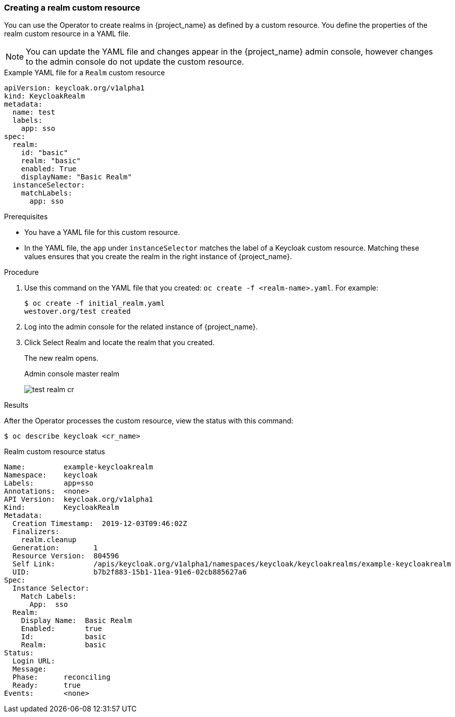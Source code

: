 
[[_realm-cr]]
=== Creating a realm custom resource

You can use the Operator to create realms in {project_name} as defined by a custom resource. You define the properties of the realm custom resource in a YAML file.

[NOTE]
You can update the YAML file and changes appear in the {project_name} admin console, however changes to the admin console do not update the custom resource.

.Example YAML file for a `Realm` custom resource
```yaml
apiVersion: keycloak.org/v1alpha1
kind: KeycloakRealm
metadata:
  name: test
  labels:
    app: sso
spec:
  realm:
    id: "basic"
    realm: "basic"
    enabled: True
    displayName: "Basic Realm"
  instanceSelector:
    matchLabels:
      app: sso
```

.Prerequisites

* You have a YAML file for this custom resource.

* In the YAML file,  the `app` under `instanceSelector` matches the label of a Keycloak custom resource. Matching these values ensures that you create the realm in the right instance of {project_name}.

.Procedure

. Use this command on the YAML file that you created: `oc create -f <realm-name>.yaml`. For example:
+
[source,bash,subs=+attributes]
----
$ oc create -f initial_realm.yaml
westover.org/test created
----

. Log into the admin console for the related instance of {project_name}.

. Click Select Realm and locate the realm that you created.
+
The new realm opens.
+
.Admin console master realm
image:images/test-realm-cr.png[]

.Results

After the Operator processes the custom resource, view the status with this command:

[source,bash,subs=+attributes]
----
$ oc describe keycloak <cr_name>
----

.Realm custom resource status
```yaml
Name:         example-keycloakrealm
Namespace:    keycloak
Labels:       app=sso
Annotations:  <none>
API Version:  keycloak.org/v1alpha1
Kind:         KeycloakRealm
Metadata:
  Creation Timestamp:  2019-12-03T09:46:02Z
  Finalizers:
    realm.cleanup
  Generation:        1
  Resource Version:  804596
  Self Link:         /apis/keycloak.org/v1alpha1/namespaces/keycloak/keycloakrealms/example-keycloakrealm
  UID:               b7b2f883-15b1-11ea-91e6-02cb885627a6
Spec:
  Instance Selector:
    Match Labels:
      App:  sso
  Realm:
    Display Name:  Basic Realm
    Enabled:       true
    Id:            basic
    Realm:         basic
Status:
  Login URL:
  Message:
  Phase:      reconciling
  Ready:      true
Events:       <none>

```
